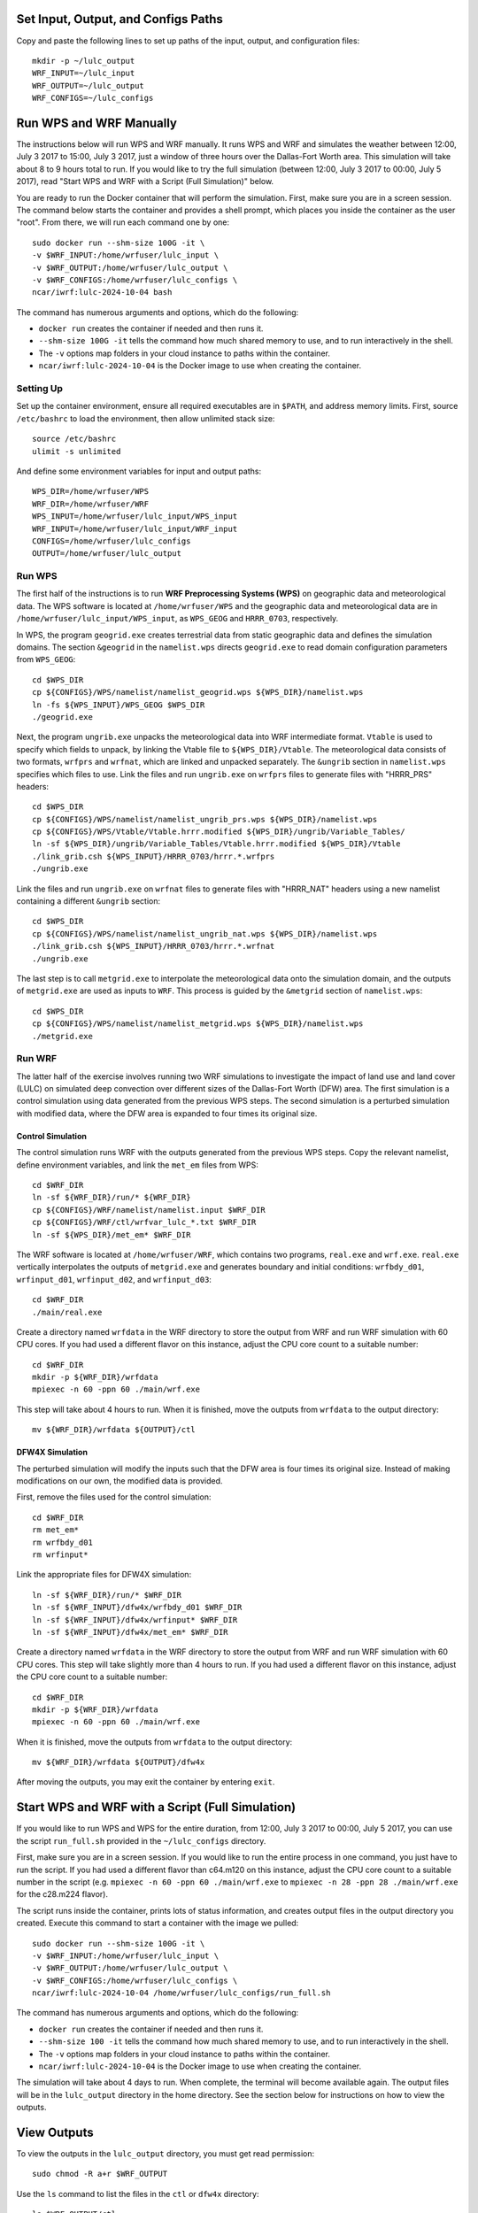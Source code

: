 
Set Input, Output, and Configs Paths
====================================

Copy and paste the following lines to set up paths of the input, output, and configuration files::

    mkdir -p ~/lulc_output
    WRF_INPUT=~/lulc_input
    WRF_OUTPUT=~/lulc_output
    WRF_CONFIGS=~/lulc_configs



Run WPS and WRF Manually
========================

The instructions below will run WPS and WRF manually. It runs WPS and WRF and simulates the weather between 12:00, July 3 2017 to 15:00, July 3 2017, just a window of three hours over the Dallas-Fort Worth area. This simulation will take about 8 to 9 hours total to run. If you would like to try the full simulation (between 12:00, July 3 2017 to 00:00, July 5 2017), read "Start WPS and WRF with a Script (Full Simulation)" below.

You are ready to run the Docker container that will perform the simulation. First, make sure you are in a screen session. The command below starts the container and provides a shell prompt, which places you inside the container as the user "root". From there, we will run each command one by one::

    sudo docker run --shm-size 100G -it \
    -v $WRF_INPUT:/home/wrfuser/lulc_input \
    -v $WRF_OUTPUT:/home/wrfuser/lulc_output \
    -v $WRF_CONFIGS:/home/wrfuser/lulc_configs \
    ncar/iwrf:lulc-2024-10-04 bash

The command has numerous arguments and options, which do the following:

* ``docker run`` creates the container if needed and then runs it.
* ``--shm-size 100G -it`` tells the command how much shared memory to use, and to run interactively in the shell.
* The ``-v`` options map folders in your cloud instance to paths within the container.
* ``ncar/iwrf:lulc-2024-10-04`` is the Docker image to use when creating the container.


Setting Up
----------
Set up the container environment, ensure all required executables are in ``$PATH``, and address memory limits. First, source ``/etc/bashrc`` to load the environment, then allow unlimited stack size::

    source /etc/bashrc
    ulimit -s unlimited

And define some environment variables for input and output paths::

    WPS_DIR=/home/wrfuser/WPS
    WRF_DIR=/home/wrfuser/WRF
    WPS_INPUT=/home/wrfuser/lulc_input/WPS_input
    WRF_INPUT=/home/wrfuser/lulc_input/WRF_input
    CONFIGS=/home/wrfuser/lulc_configs
    OUTPUT=/home/wrfuser/lulc_output


Run WPS
-------

The first half of the instructions is to run **WRF Preprocessing Systems (WPS)** on geographic data and meteorological data. The WPS software is located at ``/home/wrfuser/WPS`` and the geographic data and meteorological data are in ``/home/wrfuser/lulc_input/WPS_input``, as ``WPS_GEOG`` and ``HRRR_0703``, respectively.

In WPS, the program ``geogrid.exe`` creates terrestrial data from static geographic data and defines the simulation domains. The section ``&geogrid`` in the ``namelist.wps`` directs ``geogrid.exe`` to read domain configuration parameters from ``WPS_GEOG``::

    cd $WPS_DIR
    cp ${CONFIGS}/WPS/namelist/namelist_geogrid.wps ${WPS_DIR}/namelist.wps
    ln -fs ${WPS_INPUT}/WPS_GEOG $WPS_DIR
    ./geogrid.exe

Next, the program ``ungrib.exe`` unpacks the meteorological data into WRF intermediate format. ``Vtable`` is used to specify which fields to unpack, by linking the Vtable file to ``${WPS_DIR}/Vtable``. The meteorological data consists of two formats, ``wrfprs`` and ``wrfnat``, which are linked and unpacked separately. The ``&ungrib`` section in ``namelist.wps`` specifies which files to use. Link the files and run ``ungrib.exe`` on ``wrfprs`` files to generate files with "HRRR_PRS" headers::

    cd $WPS_DIR
    cp ${CONFIGS}/WPS/namelist/namelist_ungrib_prs.wps ${WPS_DIR}/namelist.wps
    cp ${CONFIGS}/WPS/Vtable/Vtable.hrrr.modified ${WPS_DIR}/ungrib/Variable_Tables/
    ln -sf ${WPS_DIR}/ungrib/Variable_Tables/Vtable.hrrr.modified ${WPS_DIR}/Vtable
    ./link_grib.csh ${WPS_INPUT}/HRRR_0703/hrrr.*.wrfprs
    ./ungrib.exe

Link the files and run ``ungrib.exe`` on ``wrfnat`` files to generate files with "HRRR_NAT" headers using a new namelist containing a different ``&ungrib`` section::

    cd $WPS_DIR
    cp ${CONFIGS}/WPS/namelist/namelist_ungrib_nat.wps ${WPS_DIR}/namelist.wps
    ./link_grib.csh ${WPS_INPUT}/HRRR_0703/hrrr.*.wrfnat
    ./ungrib.exe

The last step is to call ``metgrid.exe`` to interpolate the meteorological data onto the simulation domain, and the outputs of ``metgrid.exe`` are used as inputs to ``WRF``. This process is guided by the ``&metgrid`` section of ``namelist.wps``::

    cd $WPS_DIR
    cp ${CONFIGS}/WPS/namelist/namelist_metgrid.wps ${WPS_DIR}/namelist.wps
    ./metgrid.exe


Run WRF
-------

The latter half of the exercise involves running two WRF simulations to investigate the impact of land use and land cover (LULC) on simulated deep convection over different sizes of the Dallas-Fort Worth (DFW) area. The first simulation is a control simulation using data generated from the previous WPS steps. The second simulation is a perturbed simulation with modified data, where the DFW area is expanded to four times its original size.


Control Simulation
^^^^^^^^^^^^^^^^^^

The control simulation runs WRF with the outputs generated from the previous WPS steps. Copy the relevant namelist, define environment variables, and link the ``met_em`` files from WPS::

    cd $WRF_DIR
    ln -sf ${WRF_DIR}/run/* ${WRF_DIR}
    cp ${CONFIGS}/WRF/namelist/namelist.input $WRF_DIR
    cp ${CONFIGS}/WRF/ctl/wrfvar_lulc_*.txt $WRF_DIR
    ln -sf ${WPS_DIR}/met_em* $WRF_DIR


The WRF software is located at ``/home/wrfuser/WRF``, which contains two programs, ``real.exe`` and ``wrf.exe``. ``real.exe`` vertically interpolates the outputs of ``metgrid.exe`` and generates boundary and initial conditions: ``wrfbdy_d01``, ``wrfinput_d01``, ``wrfinput_d02``, and ``wrfinput_d03``::

    cd $WRF_DIR
    ./main/real.exe


Create a directory named ``wrfdata`` in the WRF directory to store the output from WRF and run WRF simulation with 60 CPU cores. If you had used a different flavor on this instance, adjust the CPU core count to a suitable number::
    
    cd $WRF_DIR
    mkdir -p ${WRF_DIR}/wrfdata
    mpiexec -n 60 -ppn 60 ./main/wrf.exe

This step will take about 4 hours to run. When it is finished, move the outputs from ``wrfdata`` to the output directory::

    mv ${WRF_DIR}/wrfdata ${OUTPUT}/ctl


DFW4X Simulation
^^^^^^^^^^^^^^^^

The perturbed simulation will modify the inputs such that the DFW area is four times its original size. Instead of making modifications on our own, the modified data is provided. 

First, remove the files used for the control simulation::

    cd $WRF_DIR
    rm met_em*
    rm wrfbdy_d01
    rm wrfinput*

Link the appropriate files for DFW4X simulation::

    ln -sf ${WRF_DIR}/run/* $WRF_DIR
    ln -sf ${WRF_INPUT}/dfw4x/wrfbdy_d01 $WRF_DIR
    ln -sf ${WRF_INPUT}/dfw4x/wrfinput* $WRF_DIR
    ln -sf ${WRF_INPUT}/dfw4x/met_em* $WRF_DIR

Create a directory named ``wrfdata`` in the WRF directory to store the output from WRF and run WRF simulation with 60 CPU cores. This step will take slightly more than 4 hours to run. If you had used a different flavor on this instance, adjust the CPU core count to a suitable number::
    
    cd $WRF_DIR
    mkdir -p ${WRF_DIR}/wrfdata
    mpiexec -n 60 -ppn 60 ./main/wrf.exe

When it is finished, move the outputs from ``wrfdata`` to the output directory::

    mv ${WRF_DIR}/wrfdata ${OUTPUT}/dfw4x

After moving the outputs, you may exit the container by entering ``exit``.



Start WPS and WRF with a Script (Full Simulation)
=================================================

If you would like to run WPS and WPS for the entire duration, from 12:00, July 3 2017 to 00:00, July 5 2017, you can use the script ``run_full.sh`` provided in the ``~/lulc_configs`` directory. 

First, make sure you are in a screen session. If you would like to run the entire process in one command, you just have to run the script. If you had used a different flavor than c64.m120 on this instance, adjust the CPU core count to a suitable number in the script (e.g. ``mpiexec -n 60 -ppn 60 ./main/wrf.exe`` to ``mpiexec -n 28 -ppn 28 ./main/wrf.exe`` for the c28.m224 flavor).

The script runs inside the container, prints lots of status information, and creates output files in the output directory you created. Execute this command to start a container with the image we pulled::
 
    sudo docker run --shm-size 100G -it \
    -v $WRF_INPUT:/home/wrfuser/lulc_input \
    -v $WRF_OUTPUT:/home/wrfuser/lulc_output \
    -v $WRF_CONFIGS:/home/wrfuser/lulc_configs \
    ncar/iwrf:lulc-2024-10-04 /home/wrfuser/lulc_configs/run_full.sh

The command has numerous arguments and options, which do the following:

* ``docker run`` creates the container if needed and then runs it.
* ``--shm-size 100 -it`` tells the command how much shared memory to use, and to run interactively in the shell.
* The ``-v`` options map folders in your cloud instance to paths within the container.
* ``ncar/iwrf:lulc-2024-10-04`` is the Docker image to use when creating the container.

The simulation will take about 4 days to run. When complete, the terminal will become available again. The output files will be in the ``lulc_output`` directory in the home directory. See the section below for instructions on how to view the outputs.



View Outputs
============

To view the outputs in the ``lulc_output`` directory, you must get read permission::

    sudo chmod -R a+r $WRF_OUTPUT

Use the ``ls`` command to list the files in the ``ctl`` or ``dfw4x`` directory::

    ls $WRF_OUTPUT/ctl
    ls $WRF_OUTPUT/dfw4x
